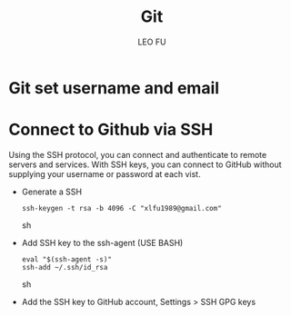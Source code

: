 #+TITLE: Git
#+DESCRIPTION: Git related tips
#+AUTHOR: LEO FU
* Git set username and email
[[./images/github-set-user.png]]
* Connect to Github via SSH
Using the SSH protocol, you can connect and authenticate to remote servers and services. With SSH keys, you can connect to GitHub without supplying your username or password at each vist.
- Generate a SSH
  #+begin_src sh options
  ssh-keygen -t rsa -b 4096 -C "xlfu1989@gmail.com"
  #+end_src sh
- Add SSH key to the ssh-agent (USE BASH)
  #+begin_src sh options
  eval "$(ssh-agent -s)"
  ssh-add ~/.ssh/id_rsa
  #+end_src sh
- Add the SSH key to GitHub account, Settings > SSH GPG keys
